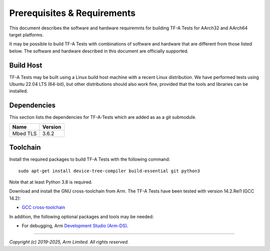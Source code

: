Prerequisites & Requirements
============================

This document describes the software and hardware requiremnts for building TF-A
Tests for AArch32 and AArch64 target platforms.

It may be possible to build TF-A Tests with combinations of software and
hardware that are different from those listed below. The software and hardware
described in this document are officially supported.

Build Host
----------

TF-A Tests may be built using a Linux build host machine with a recent Linux
distribution. We have performed tests using Ubuntu 22.04 LTS (64-bit), but other
distributions should also work fine, provided that the tools and libraries
can be installed.

Dependencies
------------

This section lists the dependencies for TF-A-Tests which are added as
as a git submodule.

======================== =====================
        Name             Version
======================== =====================
Mbed TLS                 3.6.2
======================== =====================

Toolchain
---------

Install the required packages to build TF-A Tests with the following command:

::

    sudo apt-get install device-tree-compiler build-essential git python3

Note that at least Python 3.8 is required.

Download and install the GNU cross-toolchain from Arm. The TF-A Tests have
been tested with version 14.2.Rel1 (GCC 14.2):

-  `GCC cross-toolchain`_

In addition, the following optional packages and tools may be needed:

-   For debugging, Arm `Development Studio (Arm-DS)`_.

.. _GCC cross-toolchain: https://developer.arm.com/tools-and-software/open-source-software/developer-tools/gnu-toolchain/downloads
.. _Development Studio (Arm-DS): https://developer.arm.com/Tools%20and%20Software/Arm%20Development%20Studio

--------------

*Copyright (c) 2019-2025, Arm Limited. All rights reserved.*
